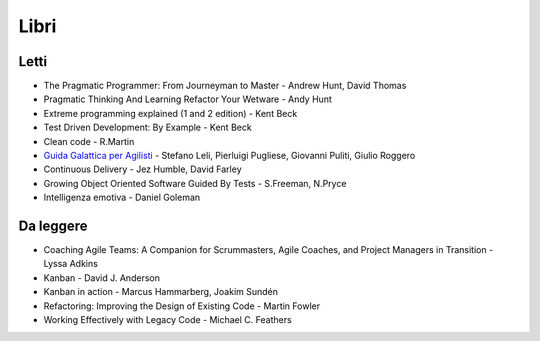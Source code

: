 ******
Libri
******

Letti
=====

- The Pragmatic Programmer: From Journeyman to Master - Andrew Hunt, David Thomas
- Pragmatic Thinking And Learning Refactor Your Wetware - Andy Hunt
- Extreme programming explained (1 and 2 edition) - Kent Beck
- Test Driven Development: By Example - Kent Beck
- Clean code - R.Martin
- `Guida Galattica per Agilisti <https://www.guidagalatticaperagilisti.com/>`_ - Stefano Leli, Pierluigi Pugliese, Giovanni Puliti, Giulio Roggero
- Continuous Delivery - Jez Humble, David Farley 
- Growing Object Oriented Software Guided By Tests - S.Freeman, N.Pryce
- Intelligenza emotiva - Daniel Goleman

Da leggere
==========

- Coaching Agile Teams: A Companion for Scrummasters, Agile Coaches, and Project Managers in Transition - Lyssa Adkins
- Kanban - David J. Anderson
- Kanban in action - Marcus Hammarberg, Joakim Sundén
- Refactoring: Improving the Design of Existing Code - Martin Fowler
- Working Effectively with Legacy Code - Michael C. Feathers
